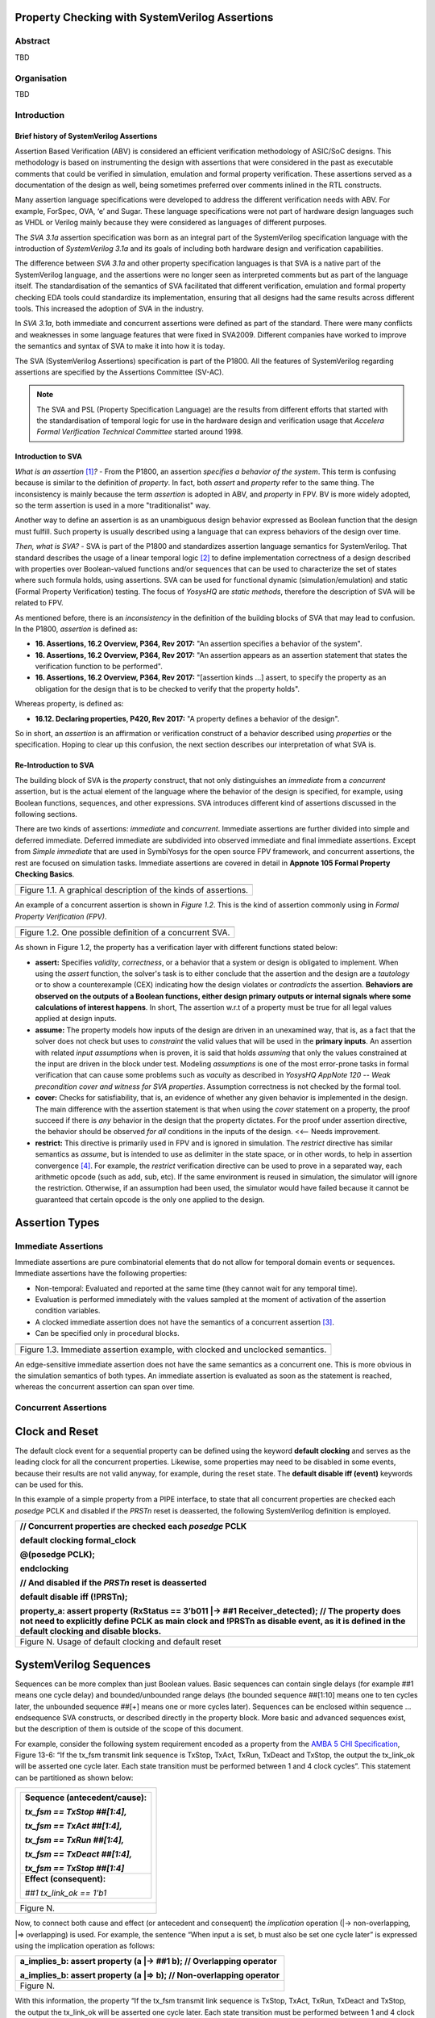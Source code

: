 ===============================================
Property Checking with SystemVerilog Assertions
===============================================

--------
Abstract
--------
TBD

------------
Organisation
------------
TBD

------------
Introduction
------------

Brief history of SystemVerilog Assertions
-----------------------------------------

Assertion Based Verification (ABV) is considered an efficient
verification methodology of ASIC/SoC designs. This methodology is based
on instrumenting the design with assertions that were considered in the
past as executable comments that could be verified in simulation,
emulation and formal property verification. These assertions served as
a documentation of the design as well, being sometimes preferred over
comments inlined in the RTL constructs.

Many assertion language specifications were developed to address the
different verification needs with ABV. For example, ForSpec, OVA, ‘e’
and Sugar. These language specifications were not part of hardware
design languages such as VHDL or Verilog mainly because they were
considered as languages of different purposes.

The *SVA 3.1a* assertion specification was born as an integral part of
the SystemVerilog specification language with the introduction of
*SystemVerilog 3.1a* and its goals of including both hardware design
and verification capabilities.

The difference between *SVA 3.1a* and other property specification
languages is that SVA is a native part of the SystemVerilog language,
and the assertions were no longer seen as interpreted comments but as
part of the language itself. The standardisation of the semantics
of SVA facilitated that different verification, emulation and formal
property checking EDA tools could standardize its implementation,
ensuring that all designs had the same results across different tools.
This increased the adoption of SVA in the industry.

In *SVA 3.1a*, both immediate and concurrent assertions were defined as
part of the standard. There were many conflicts and weaknesses in some
language features that were fixed in SVA2009. Different companies have
worked to improve the semantics and syntax of SVA to make it into how it
is today.

The SVA (SystemVerilog Assertions) specification is part of the P1800.
All the features of SystemVerilog regarding assertions are
specified by the Assertions Committee (SV-AC).

.. note::
    The SVA and PSL (Property Specification Language) are the results
    from different efforts that started with the standardisation of
    temporal logic for use in the hardware design and verification
    usage that *Accelera Formal Verification Technical Committee*
    started around 1998.

Introduction to SVA
-----------------------------------------
*What is an assertion*\  [1]_\ *?* - From the P1800, an assertion
*specifies a behavior of the system*. This term is confusing because is
similar to the definition of *property*. In fact, both *assert* and
*property* refer to the same thing. The inconsistency is mainly because
the term *assertion* is adopted in ABV, and *property* in FPV. BV is more
widely adopted, so the term assertion is used in a more "traditionalist" way.

Another way to define an assertion is as an unambiguous design behavior
expressed as Boolean function that the design must fulfill. Such property
is usually described using a language that can express behaviors of the
design over time.

*Then, what is SVA?* - SVA is part of the P1800 and standardizes
assertion language semantics for SystemVerilog. That standard describes
the usage of a linear temporal logic [2]_ to define implementation
correctness of a design described with properties over Boolean-valued
functions and/or sequences that can be used to characterize the set of
states where such formula holds, using assertions. SVA can be used for
functional dynamic (simulation/emulation) and static (Formal Property
Verification) testing. The focus of *YosysHQ* are *static methods*,
therefore the description of SVA will be related to FPV.

As mentioned before, there is an *inconsistency* in the definition of the
building blocks of SVA that may lead to confusion. In the P1800, *assertion*
is defined as:

- **16. Assertions, 16.2 Overview, P364, Rev 2017:** "An assertion specifies
  a behavior of the system".
- **16. Assertions, 16.2 Overview, P364, Rev 2017:** "An assertion appears as
  an assertion statement that states the verification function to be performed".
- **16. Assertions, 16.2 Overview, P364, Rev 2017:** "[assertion kinds ...] assert,
  to specify the property as an obligation for the design that is to be checked to
  verify that the property holds".

Whereas property, is defined as:

- **16.12. Declaring properties, P420, Rev 2017:** "A property defines a behavior
  of the design".

So in short, an *assertion* is an affirmation or verification construct of a behavior
described using *properties* or the specification. Hoping to clear up this confusion, the
next section describes our interpretation of what SVA is.

Re-Introduction to SVA
----------------------
The building block of SVA is the `property` construct, that not only
distinguishes an *immediate* from a *concurrent* assertion, but is the
actual element of the language where the behavior of the design is specified,
for example, using Boolean functions, sequences, and other expressions. SVA
introduces different kind of assertions discussed in the following sections.

There are two kinds of assertions: *immediate* and *concurrent*.
Immediate assertions are further divided into simple and deferred
immediate. Deferred immediate are subdivided into observed immediate and
final immediate assertions. Except from *Simple immediate* that are used
in SymbiYosys for the open source FPV framework, and concurrent assertions,
the rest are focused on simulation tasks. Immediate assertions are covered
in detail in **Appnote 105 Formal Property Checking Basics**.

+----------------------------------------------------------------------+
| .. image:: media/assertion_types.png                                 |
|    :width: 6.5in                                                     |
|    :height: 3.18in                                                   |
|    :align: center                                                    |
+======================================================================+
| Figure 1.1. A graphical description of the kinds of assertions.      |
+----------------------------------------------------------------------+

An example of a concurrent assertion is shown in *Figure 1.2*. This is
the kind of assertion commonly using in *Formal Property Verification
(FPV)*.

+----------------------------------------------------------------------+
| .. image:: media/assertion_struct.png                                |
|    :width: 6.5in                                                     |
|    :height: 2.93in                                                   |
|    :align: center                                                    |
+======================================================================+
| Figure 1.2. One possible definition of a concurrent SVA.             |
+----------------------------------------------------------------------+

As shown in Figure 1.2, the property has a verification layer with different
functions stated below:

- **assert:** Specifies *validity*, *correctness*, or a behavior that a
  system or design is obligated to implement. When using the *assert*
  function, the solver's task is to either conclude that the assertion
  and the design are a *tautology* or to show a counterexample (CEX)
  indicating how the design violates or *contradicts* the assertion.
  **Behaviors are observed on the outputs of a Boolean functions,
  either design primary outputs or internal signals where some
  calculations of interest happens**. In short, The assertion w.r.t of
  a property must be true for all legal values applied at design inputs.
- **assume:** The property models how inputs of the design are driven
  in an unexamined way, that is, as a fact that the solver does not check
  but uses to *constraint* the valid values that will be used in the
  **primary inputs**. An assertion with related *input assumptions* when is
  proven, it is said that holds *assuming* that only the values constrained at
  the input are driven in the block under test. Modeling *assumptions* is one
  of the most error-prone tasks in formal verification that can cause some problems
  such as *vacuity* as described in *YosysHQ AppNote 120 -- Weak precondition
  cover and witness for SVA properties*. Assumption correctness is not checked by
  the formal tool.
- **cover:** Checks for satisfiability, that is, an evidence of whether any
  given behavior is implemented in the design. The main difference with the
  assertion statement is that when using the *cover* statement on a property,
  the proof succeed if there is *any* behavior in the design that the property
  dictates. For the proof under assertion directive, the behavior should be
  observed *for all* conditions in the inputs of the design. <<-- Needs improvement.
- **restrict:** This directive is primarily used in FPV and is ignored in simulation.
  The *restrict* directive has similar semantics as *assume*, but is intended
  to use as delimiter in the state space, or in other words, to help in assertion
  convergence [4]_. For example, the *restrict* verification directive can be used to
  prove in a separated way, each arithmetic opcode (such as add, sub, etc). If the same
  environment is reused in simulation, the simulator will ignore the restriction. Otherwise,
  if an assumption had been used, the simulator would have failed because it cannot be
  guaranteed that certain opcode is the only one applied to the design.

===============
Assertion Types
===============

--------------------
Immediate Assertions
--------------------
Immediate assertions are pure combinatorial elements that do not allow for temporal domain
events or sequences. Immediate assertions have the following properties:

* Non-temporal: Evaluated and reported at the same time (they cannot wait for any temporal time).
* Evaluation is performed immediately with the values sampled at the moment of activation
  of the assertion condition variables.
* A clocked immediate assertion does not have the semantics of a concurrent assertion [3]_.
* Can be specified only in procedural blocks.

+----------------------------------------------------------------------+
| .. image:: media/immediate0.png                                      |
|    :width: 3.9in                                                     |
|    :height: 2.5in                                                    |
|    :align: center                                                    |
+======================================================================+
| Figure 1.3. Immediate assertion example, with clocked and unclocked  |
| semantics.                                                           |
+----------------------------------------------------------------------+

An edge-sensitive immediate assertion does not have the same semantics as
a concurrent one. This is more obvious in the simulation semantics of both
types. An immediate assertion is evaluated as soon as the statement is
reached, whereas the concurrent assertion can span over time.

---------------------
Concurrent Assertions
---------------------


===============
Clock and Reset
===============

The default clock event for a sequential property can be defined using
the keyword **default clocking** and serves as the leading clock for all
the concurrent properties. Likewise, some properties may need to be
disabled in some events, because their results are not valid anyway, for
example, during the reset state. The **default disable iff (event)**
keywords can be used for this.

In this example of a simple property from a PIPE interface, to state
that all concurrent properties are checked each *posedge* PCLK and
disabled if the *PRSTn* reset is deasserted, the following SystemVerilog
definition is employed.

+----------------------------------------------------------------------+
| // Concurrent properties are checked each *posedge* PCLK             |
|                                                                      |
| default clocking formal_clock                                        |
|                                                                      |
| @(posedge PCLK);                                                     |
|                                                                      |
| endclocking                                                          |
|                                                                      |
| // And disabled if the *PRSTn* reset is deasserted                   |
|                                                                      |
| default disable iff (!PRSTn);                                        |
|                                                                      |
| property_a: assert property (RxStatus == 3’b011 \|-> ##1             |
| Receiver_detected); // The property does not need to explicitly      |
| define PCLK as main clock and !PRSTn as disable event, as it is      |
| defined in the default clocking and disable blocks.                  |
+======================================================================+
| Figure N. Usage of default clocking and default reset                |
+----------------------------------------------------------------------+

=======================
SystemVerilog Sequences
=======================

Sequences can be more complex than just Boolean values. Basic sequences
can contain single delays (for example ##1 means one cycle delay) and
bounded/unbounded range delays (the bounded sequence ##[1:10] means one
to ten cycles later, the unbounded sequence ##[+] means one or more
cycles later). Sequences can be enclosed within sequence … endsequence
SVA constructs, or described directly in the property block. More basic
and advanced sequences exist, but the description of them is outside of
the scope of this document.

For example, consider the following system requirement encoded as a
property from the `AMBA 5 CHI
Specification <https://developer.arm.com/documentation/ihi0050/c>`__,
Figure 13-6: “If the tx_fsm transmit link sequence is TxStop, TxAct,
TxRun, TxDeact and TxStop, the output the tx_link_ok will be asserted
one cycle later. Each state transition must be performed between 1 and 4
clock cycles”. This statement can be partitioned as shown below:

+--------------------------------------+
| +----------------------------------+ |
| | **Sequence (antecedent/cause):** | |
| |                                  | |
| | *tx_fsm == TxStop ##[1:4],*      | |
| |                                  | |
| | *tx_fsm == TxAct ##[1:4],*       | |
| |                                  | |
| | *tx_fsm == TxRun ##[1:4],*       | |
| |                                  | |
| | *tx_fsm == TxDeact ##[1:4],*     | |
| |                                  | |
| | *tx_fsm == TxStop ##[1:4]*       | |
| +==================================+ |
| | **Effect (consequent):**         | |
| |                                  | |
| | *##1 tx_link_ok == 1’b1*         | |
| +----------------------------------+ |
+======================================+
| Figure N.                            |
+--------------------------------------+


Now, to connect both cause and effect (or antecedent and consequent) the
*implication* operation (|-> non-overlapping, \|=> overlapping) is used.
For example, the sentence “When input a is set, b must also be set one
cycle later” is expressed using the implication operation as follows:

+----------------------------------------------------------------------+
| a_implies_b: assert property (a \|-> ##1 b); // Overlapping operator |
|                                                                      |
| a_implies_b: assert property (a \|=> b); // Non-overlapping operator |
+======================================================================+
| Figure N.                                                            |
+----------------------------------------------------------------------+

With this information, the property “If the tx_fsm transmit link
sequence is TxStop, TxAct, TxRun, TxDeact and TxStop, the output the
tx_link_ok will be asserted one cycle later. Each state transition must
be performed between 1 and 4 clock cycles” can be described as follows:

+------------------------------------------------------------------------+
| *tx_full_path: assert property (@(posedge ACLK) disable if (!ARESETn)* |
|                                                                        |
| *tx_fsm == TxStop ##[1:4],*                                            |
|                                                                        |
| *tx_fsm == TxAct ##[1:4],*                                             |
|                                                                        |
| *tx_fsm == TxRun ##[1:4],*                                             |
|                                                                        |
| *tx_fsm == TxDeact ##[1:4],*                                           |
|                                                                        |
| *tx_fsm == TxStop ##[1:4] \|-> ##1 tx_link_ok == 1’b1);*               |
+========================================================================+
| Figure N.                                                              |
+------------------------------------------------------------------------+

This property in SVA describes easily a transition of events that
otherwise may be implemented in a (System)Verilog FSM and shows one of
the advantages of SVA over the open source version of SBY.

.. [1]
   Unfortunately, the definition of “assertion” is not consistent in the
   industry, and is often used interchangeably with the term “property”.

.. [2]
   SystemVerilog Assertions are temporal logics and model checking
   methods applied to real world hardware design and verification. In
   fact, most of the notations from the literature that describe these
   methods are employed to express the formal semantics of SVA in the
   P1800 Language Reference Manual (LRM).

.. [3]
   Although the result of using one or the other in FPV may be the same,
   under certain circumstances, the way in which they are evaluated, for example,
   in simulation, is totally different. So this can create consistency problems
   in environments where the same assertions are used for both flows.

.. [4]
   Convergence in FPV is the process to have a full proof, which can be
   challenging for some designs.